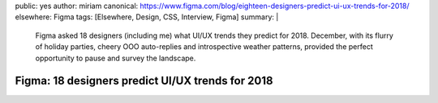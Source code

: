 public: yes
author: miriam
canonical: https://www.figma.com/blog/eighteen-designers-predict-ui-ux-trends-for-2018/
elsewhere: Figma
tags: [Elsewhere, Design, CSS, Interview, Figma]
summary: |
  Figma asked 18 designers (including me)
  what UI/UX trends they predict for 2018.
  December, with its flurry of holiday parties,
  cheery OOO auto-replies and introspective weather patterns,
  provided the perfect opportunity to pause and survey the landscape.


Figma: 18 designers predict UI/UX trends for 2018
=================================================
